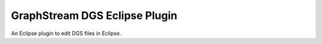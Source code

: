 GraphStream DGS Eclipse Plugin
==============================

An Eclipse plugin to edit DGS files in Eclipse.
